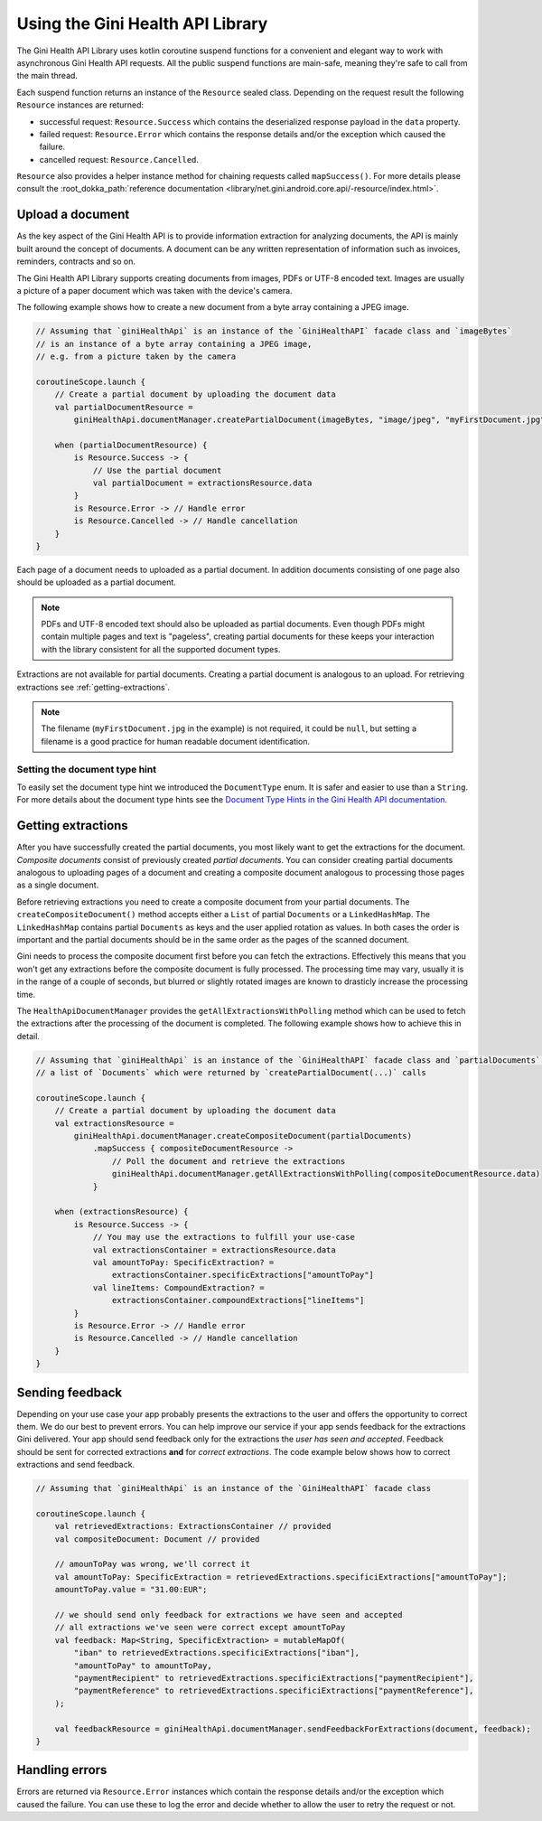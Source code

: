 Using the Gini Health API Library
===============================

..
  Audience: Android dev who has no experience using the library
  Purpose: Show how the library can be used to communicate with the Gini Health API
  Content type: Procedural - How-To

  Headers:
  h1 =====
  h2 -----
  h3 ~~~~~
  h4 +++++
  h5 ^^^^^

The Gini Health API Library uses kotlin coroutine suspend functions for a convenient and elegant way to work with
asynchronous Gini Health API requests. All the public suspend functions are main-safe, meaning they're safe to call from
the main thread.

Each suspend function returns an instance of the ``Resource`` sealed class. Depending on the request result the
following ``Resource`` instances are returned:

- successful request: ``Resource.Success`` which contains the deserialized response payload in the ``data`` property.
- failed request: ``Resource.Error`` which contains the response details and/or the exception which caused the failure.
- cancelled request: ``Resource.Cancelled``.

``Resource`` also provides a helper instance method for chaining requests called ``mapSuccess()``. For more details please
consult the :root_dokka_path:`reference documentation <library/net.gini.android.core.api/-resource/index.html>`.

Upload a document
-----------------

As the key aspect of the Gini Health API is to provide information extraction for analyzing documents, the
API is mainly built around the concept of documents. A document can be any written representation of
information such as invoices, reminders, contracts and so on.

The Gini Health API Library supports creating documents from images, PDFs or UTF-8 encoded text. Images are
usually a picture of a paper document which was taken with the device's camera.

The following example shows how to create a new document from a byte array containing a JPEG image.

.. code-block:: java
    
    // Assuming that `giniHealthApi` is an instance of the `GiniHealthAPI` facade class and `imageBytes`
    // is an instance of a byte array containing a JPEG image, 
    // e.g. from a picture taken by the camera
    
    coroutineScope.launch {
        // Create a partial document by uploading the document data
        val partialDocumentResource =
            giniHealthApi.documentManager.createPartialDocument(imageBytes, "image/jpeg", "myFirstDocument.jpg")

        when (partialDocumentResource) {
            is Resource.Success -> {
                // Use the partial document
                val partialDocument = extractionsResource.data
            }
            is Resource.Error -> // Handle error
            is Resource.Cancelled -> // Handle cancellation
        }
    }

Each page of a document needs to uploaded as a partial document. In addition documents consisting of
one page also should be uploaded as a partial document.

.. note::

    PDFs and UTF-8 encoded text should also be uploaded as partial documents. Even though PDFs might
    contain multiple pages and text is "pageless", creating partial documents for these keeps your
    interaction with the library consistent for all the supported document types.

Extractions are not available for partial documents. Creating a partial document is analogous to an
upload. For retrieving extractions see :ref:`getting-extractions`.

.. note::
    
    The filename (``myFirstDocument.jpg`` in the example) is not required, it could be ``null``, but
    setting a filename is a good practice for human readable document identification.

Setting the document type hint
~~~~~~~~~~~~~~~~~~~~~~~~~~~~~~

To easily set the document type hint we introduced the ``DocumentType`` enum. It is safer and easier
to use than a ``String``. For more details about the document type hints see the `Document Type
Hints in the Gini Health API documentation
<https://pay-api.gini.net/documentation/#document-types>`_.

.. _getting-extractions:

Getting extractions
-------------------

After you have successfully created the partial documents, you most likely want to get the
extractions for the document. *Composite documents* consist of
previously created *partial documents*. You can consider creating partial documents analogous to
uploading pages of a document and creating a composite document analogous to processing those pages
as a single document.

Before retrieving extractions you need to create a composite document from your partial documents.
The ``createCompositeDocument()`` method accepts either a ``List`` of partial ``Documents`` or a
``LinkedHashMap``. The ``LinkedHashMap`` contains partial ``Documents`` as keys and the user applied
rotation as values. In both cases the order is important and the partial documents should be in the
same order as the pages of the scanned document.

Gini needs to process the composite document first before you can fetch the extractions. Effectively
this means that you won't get any extractions before the composite document is fully processed. The
processing time may vary, usually it is in the range of a couple of seconds, but blurred or slightly
rotated images are known to drasticly increase the processing time. 

The ``HealthApiDocumentManager`` provides the ``getAllExtractionsWithPolling`` method which can be
used to fetch the extractions after the processing of the document is completed. The following
example shows how to achieve this in detail.

.. code-block:: java
    
    // Assuming that `giniHealthApi` is an instance of the `GiniHealthAPI` facade class and `partialDocuments` is
    // a list of `Documents` which were returned by `createPartialDocument(...)` calls

    coroutineScope.launch {
        // Create a partial document by uploading the document data
        val extractionsResource =
            giniHealthApi.documentManager.createCompositeDocument(partialDocuments)
                .mapSuccess { compositeDocumentResource ->
                    // Poll the document and retrieve the extractions
                    giniHealthApi.documentManager.getAllExtractionsWithPolling(compositeDocumentResource.data)
                }

        when (extractionsResource) {
            is Resource.Success -> {
                // You may use the extractions to fulfill your use-case
                val extractionsContainer = extractionsResource.data
                val amountToPay: SpecificExtraction? = 
                    extractionsContainer.specificExtractions["amountToPay"]
                val lineItems: CompoundExtraction? = 
                    extractionsContainer.compoundExtractions["lineItems"]
            }
            is Resource.Error -> // Handle error
            is Resource.Cancelled -> // Handle cancellation
        }
    }

Sending feedback
----------------

Depending on your use case your app probably presents the extractions to the user and offers the
opportunity to correct them. We do our best to prevent errors. You can help improve our service if
your app sends feedback for the extractions Gini delivered. Your app should send feedback only for
the extractions the *user has seen and accepted*. Feedback should be sent for corrected extractions
**and** for *correct extractions*. The code example below shows how to correct extractions and send
feedback.

.. code-block:: java

    // Assuming that `giniHealthApi` is an instance of the `GiniHealthAPI` facade class

    coroutineScope.launch {
        val retrievedExtractions: ExtractionsContainer // provided
        val compositeDocument: Document // provided

        // amounToPay was wrong, we'll correct it
        val amountToPay: SpecificExtraction = retrievedExtractions.specificiExtractions["amountToPay"];
        amountToPay.value = "31.00:EUR";
        
        // we should send only feedback for extractions we have seen and accepted
        // all extractions we've seen were correct except amountToPay
        val feedback: Map<String, SpecificExtraction> = mutableMapOf(
            "iban" to retrievedExtractions.specificiExtractions["iban"],
            "amountToPay" to amountToPay,
            "paymentRecipient" to retrievedExtractions.specificiExtractions["paymentRecipient"],
            "paymentReference" to retrievedExtractions.specificiExtractions["paymentReference"],
        );

        val feedbackResource = giniHealthApi.documentManager.sendFeedbackForExtractions(document, feedback);
    }

Handling errors
---------------

Errors are returned via ``Resource.Error`` instances which contain the response details and/or the exception which
caused the failure. You can use these to log the error and decide whether to allow the user to retry the request or not.
